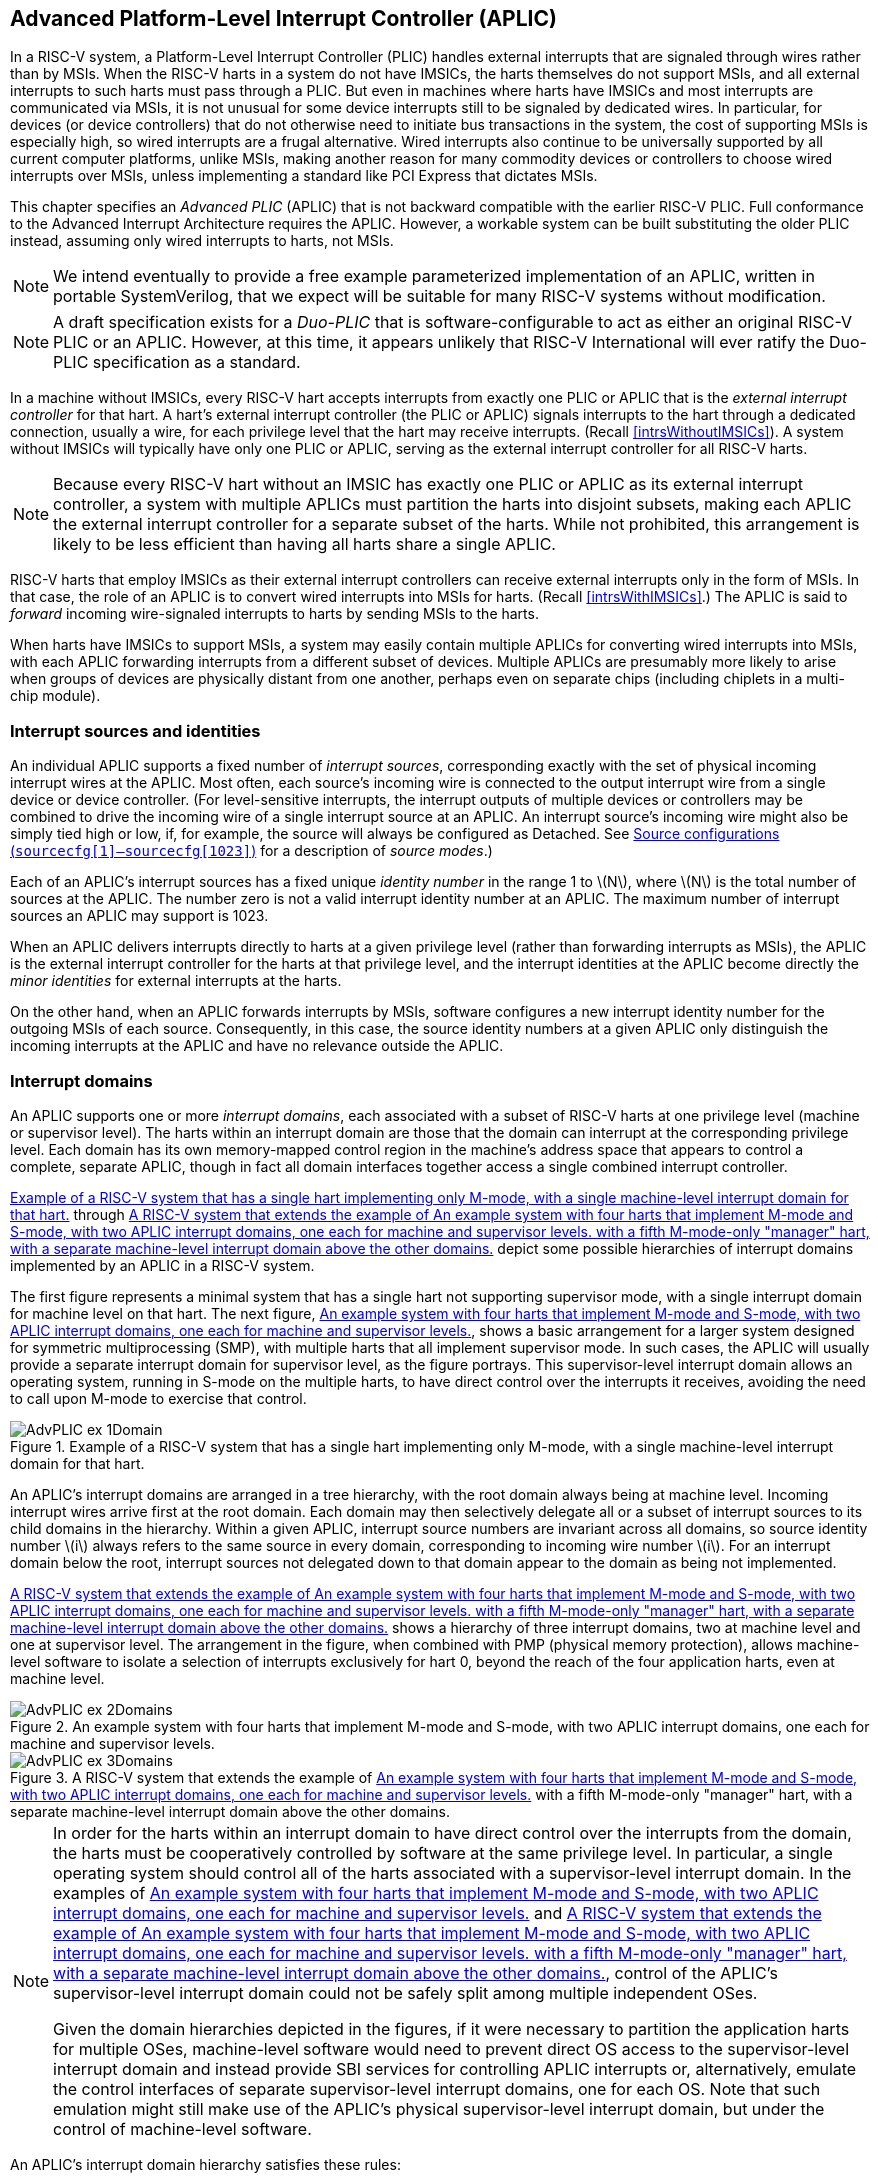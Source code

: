 [[AdvPLIC]]
== Advanced Platform-Level Interrupt Controller (APLIC)

In a RISC-V system, a Platform-Level Interrupt Controller (PLIC) handles
external interrupts that are signaled through wires rather than by MSIs.
When the RISC-V harts in a system do not have IMSICs, the harts themselves do
not support MSIs, and all external interrupts to such harts must pass
through a PLIC. But even in machines where harts have IMSICs and most
interrupts are communicated via MSIs, it is not unusual for some device
interrupts still to be signaled by dedicated wires. In particular, for
devices (or device controllers) that do not otherwise need to initiate
bus transactions in the system, the cost of supporting MSIs is
especially high, so wired interrupts are a frugal alternative. Wired
interrupts also continue to be universally supported by all current
computer platforms, unlike MSIs, making another reason for many
commodity devices or controllers to choose wired interrupts over MSIs,
unless implementing a standard like PCI Express that dictates MSIs.

This chapter specifies an _Advanced PLIC_ (APLIC) that is not backward
compatible with the earlier RISC-V PLIC. Full conformance to the Advanced
Interrupt Architecture requires the APLIC. However, a workable system
can be built substituting the older PLIC instead, assuming only wired
interrupts to harts, not MSIs.

[NOTE]
====
We intend eventually to provide a free example parameterized
implementation of an APLIC, written in portable SystemVerilog, that we
expect will be suitable for many RISC-V systems without modification.
====

[NOTE]
====
A draft specification exists for a _Duo-PLIC_ that is
software-configurable to act as either an original RISC-V PLIC or an APLIC.
However, at this time, it appears unlikely that RISC-V International will ever ratify the Duo-PLIC specification as a standard.
====

In a machine without IMSICs, every RISC-V hart accepts interrupts from exactly one PLIC or APLIC that is the _external interrupt controller_ for that
hart. A hart’s external interrupt controller (the PLIC or APLIC) signals
interrupts to the hart through a dedicated connection, usually a wire,
for each privilege level that the hart may receive interrupts. (Recall
<<intrsWithoutIMSICs>>). A
system without IMSICs will typically have only one PLIC or APLIC,
serving as the external interrupt controller for all RISC-V harts.

[NOTE]
====
Because every RISC-V hart without an IMSIC has exactly one PLIC or APLIC as its
external interrupt controller, a system with multiple APLICs must
partition the harts into disjoint subsets, making each APLIC the
external interrupt controller for a separate subset of the harts. While
not prohibited, this arrangement is likely to be less efficient than
having all harts share a single APLIC.
====

RISC-V harts that employ IMSICs as their external interrupt controllers can
receive external interrupts only in the form of MSIs. In that case, the
role of an APLIC is to convert wired interrupts into MSIs for harts.
(Recall <<intrsWithIMSICs>>.)
The APLIC is said to _forward_ incoming wire-signaled interrupts to
harts by sending MSIs to the harts.

When harts have IMSICs to support MSIs, a system may easily contain
multiple APLICs for converting wired interrupts into MSIs, with each
APLIC forwarding interrupts from a different subset of devices. Multiple
APLICs are presumably more likely to arise when groups of devices are
physically distant from one another, perhaps even on separate chips
(including chiplets in a multi-chip module).

=== Interrupt sources and identities

An individual APLIC supports a fixed number of _interrupt sources_,
corresponding exactly with the set of physical incoming interrupt wires
at the APLIC. Most often, each source’s incoming wire is connected to
the output interrupt wire from a single device or device controller.
(For level-sensitive interrupts, the interrupt outputs of multiple
devices or controllers may be combined to drive the incoming wire of a
single interrupt source at an APLIC. An interrupt source’s incoming wire
might also be simply tied high or low, if, for example, the source will
always be configured as Detached. See
<<AdvPLIC-reg-sourcecfg>> for a description of _source
modes_.)

Each of an APLIC's interrupt sources has a fixed unique _identity
number_ in the range 1 to latexmath:[$N$], where latexmath:[$N$] is the
total number of sources at the APLIC. The number zero is not a valid
interrupt identity number at an APLIC. The maximum number of interrupt
sources an APLIC may support is 1023.

When an APLIC delivers interrupts directly to harts at a given privilege
level (rather than forwarding interrupts as MSIs), the APLIC is the
external interrupt controller for the harts at that privilege level, and
the interrupt identities at the APLIC become directly the _minor
identities_ for external interrupts at the harts.

On the other hand, when an APLIC forwards interrupts by MSIs, software
configures a new interrupt identity number for the outgoing MSIs of each
source. Consequently, in this case, the source identity numbers at a
given APLIC only distinguish the incoming interrupts at the APLIC and
have no relevance outside the APLIC.

=== Interrupt domains

An APLIC supports one or more _interrupt domains_, each associated with
a subset of RISC-V harts at one privilege level (machine or supervisor level).
The harts within an interrupt domain are those that the domain can
interrupt at the corresponding privilege level. Each domain has its own
memory-mapped control region in the machine’s address space that appears
to control a complete, separate APLIC, though in fact all domain
interfaces together access a single combined interrupt controller.

<<AdvPLIC-ex-1Domain>> through
<<AdvPLIC-ex-3Domains>> depict some possible hierarchies of
interrupt domains implemented by an APLIC in a RISC-V system.

The first figure represents a minimal system that has a single hart not
supporting supervisor mode, with a single interrupt domain for machine
level on that hart. The next figure, <<AdvPLIC-ex-2Domains>>,
shows a basic arrangement for a larger system designed for symmetric
multiprocessing (SMP), with multiple harts that all implement supervisor
mode. In such cases, the APLIC will usually provide a separate interrupt
domain for supervisor level, as the figure portrays. This
supervisor-level interrupt domain allows an operating system, running in
S-mode on the multiple harts, to have direct control over the interrupts
it receives, avoiding the need to call upon M-mode to exercise that
control.

[[AdvPLIC-ex-1Domain]]
.Example of a RISC-V system that has a single hart implementing only M-mode, with a single machine-level interrupt domain for that hart. 
image::AdvPLIC-ex-1Domain.png[ ]

An APLIC's interrupt domains are arranged in a tree hierarchy, with the
root domain always being at machine level. Incoming interrupt wires
arrive first at the root domain. Each domain may then selectively
delegate all or a subset of interrupt sources to its child domains in
the hierarchy. Within a given APLIC, interrupt source numbers are
invariant across all domains, so source identity number latexmath:[$i$]
always refers to the same source in every domain, corresponding to
incoming wire number latexmath:[$i$]. For an interrupt domain below the
root, interrupt sources not delegated down to that domain appear to the
domain as being not implemented.

<<AdvPLIC-ex-3Domains>> shows a hierarchy of three
interrupt domains, two at machine level and one at supervisor level. The
arrangement in the figure, when combined with PMP (physical memory
protection), allows machine-level software to isolate a selection of
interrupts exclusively for hart 0, beyond the reach of the four
application harts, even at machine level.

[[AdvPLIC-ex-2Domains]]
.An example system with four harts that implement M-mode and S-mode, with two APLIC interrupt domains, one each for machine and supervisor levels. 
image::AdvPLIC-ex-2Domains.png[]

[[AdvPLIC-ex-3Domains]]
.A RISC-V system that extends the example of <<AdvPLIC-ex-2Domains>> with a fifth M-mode-only "manager" hart, with a separate machine-level interrupt domain above the other domains. 
image::AdvPLIC-ex-3Domains.png[]

[NOTE]
====
In order for the harts within an interrupt domain to have direct control
over the interrupts from the domain, the harts must be cooperatively
controlled by software at the same privilege level. In particular, a
single operating system should control all of the harts associated with
a supervisor-level interrupt domain. In the examples of <<AdvPLIC-ex-2Domains>> and <<AdvPLIC-ex-3Domains>>, control
of the APLIC's supervisor-level interrupt domain could not be safely
split among multiple independent OSes.

Given the domain hierarchies depicted in the figures, if it were
necessary to partition the application harts for multiple OSes,
machine-level software would need to prevent direct OS access to the
supervisor-level interrupt domain and instead provide SBI services for
controlling APLIC interrupts or, alternatively, emulate the control
interfaces of separate supervisor-level interrupt domains, one for each
OS. Note that such emulation might still make use of the APLIC's
physical supervisor-level interrupt domain, but under the control of
machine-level software.
====

An APLIC's interrupt domain hierarchy satisfies these rules:

* The root domain is at machine level.
* The parent of any supervisor-level interrupt domain is a machine-level
domain that includes at least the same harts (but at machine level,
obviously). The parent domain may have a larger set of harts at machine
level.
* For each interrupt domain, interrupts from the domain are signaled to
harts all by the same method, either by wire or by MSIs, not by a
mixture of methods among the harts.

When a RISC-V hart's external interrupt controller is an APLIC, not an IMSIC,
the hart can be within only one interrupt domain of this APLIC at each
privilege level.

On the other hand, a hart that has an IMSIC for its external interrupt
controller may, at each privilege level, be in multiple APLIC interrupt
domains, even those of the same APLIC, and may potentially receive MSIs
from multiple different APLICs in the machine.

A platform might give software a way to choose between multiple
interrupt domain hierarchies for any given APLIC. Any such
configurability is outside the scope of this specification, but should
be available to machine level only.

=== Hart index numbers

Within a given interrupt domain, each of the domain’s harts has a unique
_index number_ in the range 0 to latexmath:[${{2}^{14}-{1}}$]
(= 16,383). The index number a domain associates with a hart may or may
not have any relationship to the unique hart identifier ("hart ID")
that the RISC-V Privileged Architecture assigns to the hart. Two different
interrupt domains may employ entirely different index numbers for the
same set of harts. However, if any of an APLIC's interrupt domains can
forward interrupts by MSI, then all machine-level domains of the APLIC
share a common mapping of index numbers to harts.

[NOTE]
====
For efficiency, implementations should prefer small integers for hart
index numbers.
====

=== Overview of interrupt control for a single domain

Each interrupt domain implemented by an APLIC has its own separate
physical control interface that is memory-mapped in the machine’s
address space, allowing access to each domain to be easily regulated by
both PMP (physical memory protection) and page-based address
translation. The control interfaces of all interrupt domains have a
common structure. In most respects, every domain appears to software as
though it were a root domain, without visibility of the domains above it
in the hierarchy.

An individual interrupt domain has the following components for each
interrupt source at the APLIC:

* Source configuration. This determines whether the specific source is
active in the domain and, if so, how the incoming wire is to be
interpreted, such as level-sensitive or edge-sensitive. For a source
that is inactive in the domain, source configuration controls any
delegation to a child domain.
* Interrupt-pending and interrupt-enable bits. For an inactive source,
these two bits are read-only zeros. Otherwise, the pending bit records
an interrupt that arrived and has not yet been signaled or forwarded,
while the enable bit determines whether interrupts from this source
should currently be delivered, or should remain pending.
* Target selection. For an active source, target selection determines
the hart to receive the interrupt and either the interrupt's priority or
the new interrupt identity when forwarding as an MSI.

For interrupt domains that deliver interrupts directly to harts rather
than forwarding by MSIs, the domain has a final set of components for
controlling interrupt delivery to harts, one instance per hart in the
domain.

[NOTE]
====
Although an APLIC with multiple interrupt domains may appear to
duplicate the per-source state listed above (source configuration,
etc.) by a factor equal to the number of domains, in fact, APLIC
implementations can exploit the fact that each source is ultimately
active in only one domain. In all domains to which a specific interrupt
source has not been delegated, the state associated with the source
appears as read-only zeros, requiring no physical register bits.
====

[[AdvPLIC-domainControlRegion]]
=== Memory-mapped control region for an interrupt domain

For each interrupt domain that an APLIC supports, there is a dedicated
memory-mapped control region for managing interrupts in that domain.
This control region is a multiple of 4 KiB in size and aligned to a
4-KiB address boundary. The smallest valid control region is 16 KiB. An
interrupt domain's control region is populated by a set of 32-bit
registers. The first 16 KiB contains the registers listed in
<<TableAdvPLIC-domainControlRegion>>.

[[TableAdvPLIC-domainControlRegion]]
.The registers of the first 16 KiB of an interrupt domain's memory-mapped control region.
[%autowidth,float="center",align="center",cols="^,<,<,<",grid=none,frame=none]
|===
|offset | size |register name |
|`0x0000` |4 bytes |`domaincfg` |
|`0x0004` |4 bytes |`sourcecfg[1]` |
|`0x0008` |4 bytes |`sourcecfg[2]` |
|… | | … |
|`0x0FFC` |4 bytes |`sourcecfg[1023]` |
|`0x1BC0` |4 bytes |`mmsiaddrcfg` |(machine-level interrupt domains only)
|`0x1BC4` |4 bytes |`mmsiaddrcfgh` |”
|`0x1BC8` |4 bytes |`smsiaddrcfg` |”
|`0x1BCC` |4 bytes |`smsiaddrcfgh` |”
|`0x1C00` |4 bytes |`setip[0]` |
|`0x1C04` |4 bytes |`setip[1]` |
|… | | … |
|`0x1C7C` |4 bytes |`setip[31]` |
|`0x1CDC` |4 bytes |`setipnum` |
|`0x1D00` |4 bytes |`in_clrip[0]` |
|`0x1D04` |4 bytes |`in_clrip[1]` |
|… | | … |
|`0x1D7C` |4 bytes |`in_clrip[31]` |
|`0x1DDC` |4 bytes |`clripnum` |
|`0x1E00` |4 bytes |`setie[0]` |
|`0x1E04` |4 bytes |`setie[1]` |
|… | | … |
|`0x1E7C` |4 bytes |`setie[31]` |
|`0x1EDC` |4 bytes |`setienum` |
|`0x1F00` |4 bytes |`clrie[0]` |
|`0x1F04` |4 bytes |`clrie[1]` |
|… | | … |
|`0x1F7C` |4 bytes |`clrie[31]` |
|`0x1FDC` |4 bytes |`clrienum` |
|`0x2000` |4 bytes |`setipnum_le` |
|`0x2004` |4 bytes |`setipnum_be` |
|`0x3000` |4 bytes |`genmsi` |
|`0x3004` |4 bytes |`target[1]` |
|`0x3008` |4 bytes |`target[2]` |
|… | | … |
|`0x3FFC` |4 bytes |`target[1023]` |
|===

Starting at offset `0x4000`, an interrupt domain's control region may optionally
have an array of _interrupt delivery control_ (IDC) structures, one for
each potential hart index number in the range 0 to some maximum that is
at least as large as the maximum hart index number for the interrupt
domain. IDC structures are used only when the domain is configured to
deliver interrupts directly to harts instead of being forwarded by MSIs.
An interrupt domain that supports only interrupt forwarding by MSIs and
not the direct delivery of interrupts by the APLIC does not need IDC
structures in its control region.

The first IDC structure, if any, is for the hart with index number 0;
the second is for the hart with index number 1; and so forth. Each IDC
structure is 32 bytes and has these defined registers:

[%autowidth,float="center",align="center",cols="^,<,<",grid=none,frame=none]
|===
|offset | size |register name 
|`0x00` |4 bytes |`idelivery` 
|`0x04` |4 bytes |`iforce` 
|`0x08` |4 bytes |`ithreshold` 
|`0x18` |4 bytes |`topi`
|`ox1C` |4 bytes |`claimi`
|===

IDC structures are packed contiguously, 32 bytes per structure, so the
offset from the beginning of an interrupt domain's control region to its
second IDC structure (hart index 1), if it exists, is `0x4020`; the offset to
the third IDC structure (hart index 2), if it exists, is `0x4040`; etc.

The array of IDC structures may include some for _potential_ hart index
numbers that are not _actual_ hart index numbers in the domain. For
example, the first IDC structure is always for hart index 0, but 0 is
not necessarily a valid index number for any hart in the domain. For
each IDC structure in the array that does not correspond to a valid hart
index number in the domain, the IDC structure's registers may (or may
not) be all read-only zeros.

Aside from the registers in
<<TableAdvPLIC-domainControlRegion>>
and those listed above for IDC structures, all other bytes in an
interrupt domain's control region are reserved and are implemented as
read-only zeros.

Only naturally aligned 32-bit simple reads and writes are supported
within an interrupt domain's control region. Writes to read-only bytes
are ignored. For other forms of accesses (other sizes, misaligned
accesses, or AMOs), implementations should preferably report an access
fault or bus error but must otherwise ignore the access.

The registers of the first 16 KiB of an interrupt domain's control
region (all but the IDC structures) are documented individually below.
IDC structures are documented later, in
<<AdvPLIC-directMode>>, "Interrupt delivery directly by
the APLIC."

[[AdvPLIC-reg-domaincfg]]
==== Domain configuration (`domaincfg`)

The `domaincfg` register has this format:

[%autowidth,float="center",align="center",cols="<,<",grid=none,frame=none]
|===
|bits 31:24 |read-only 0x80 
|bit 8|IE 
|bit 7|read-only 0
|bit 2 |DM (*WARL*)
|bit 0 |BE (*WARL*)
|===

All other register bits are reserved and read as zeros.

Bit IE (Interrupt Enable) is a global enable for all active interrupt
sources at this interrupt domain. Only when IE = 1 are
pending-and-enabled interrupts actually signaled or forwarded to harts.

Field DM (Delivery Mode) is *WARL* and determines how this interrupt domain
delivers interrupts to harts. The two possible values for DM are:

[%autowidth,float="center",align="center",cols=">,<",grid=none,frame=none]
|===
|0 = |direct delivery mode 
|1 =|MSI delivery mode
|===

In _direct delivery mode_, interrupts are prioritized and signaled
directly to harts by the APLIC itself. In _MSI delivery mode_,
interrupts are forwarded by the APLIC as MSIs to harts, presumably for
further handling by IMSICs at those harts. A given APLIC implementation
may support either or both of these delivery modes for each interrupt
domain.

If the interrupt domain's harts have IMSICs, then unless the relevant
interrupt files of those IMSICs support value `0x40000000` for register `eidelivery`, setting DM
to zero (direct delivery mode) will have the same effect as setting IE
to zero. See <<IMSIC-reg-eidelivery>>
and <<AdvPLIC-directMode-intrDelivery>>.

BE (Big-Endian) is a *WARL* field that determines the byte order for most
registers in the interrupt domain's memory-mapped control region. If
BE = 0, byte order is little-endian, and if BE = 1, it is big-endian.
For RISC-V systems that support only little-endian, BE may be read-only zero,
and for those that support only big-endian, BE may be read-only one. For
bi-endian systems, BE is writable.

Field BE affects the byte order of accesses to the `domaincfg` register itself, just
as for other registers in the interrupt domain’s control region. To deal
with this fact, the read-only value in `domaincfg’s` most-significant byte, bits
31:24, serves two purposes. First, for any read of `domaincfg`, the register's correct byte order is easily determined from the four-byte value
obtained: When interpreted in the correct byte order, bit 31 is one, and
in the wrong order, bit 31 is zero. Second, if the value of BE is
uncertain (prior to software initializing the interrupt domain,
presumably), an 8-bit value latexmath:[$x$] can be safely written to `domaincfg` by writing (latexmath:[$x$]<<24)|latexmath:[$x$], where <<24 represents
shifting left by 24 bits, and the vertical bar (|) represents bitwise
logical OR. After `domaincfg` is written once, the value of BE should then be known,
so subsequent writes should not need to repeat the same trick.

At system reset, all writable bits in `domaincfg` are initialized to zero,
including IE. If an implementation supports additional forms of reset
for the APLIC, it is implementation-defined (or possibly
platform-defined) how these other resets may affect `domaincfg`.

[[AdvPLIC-reg-sourcecfg]]
====  Source configurations (`sourcecfg[1]–sourcecfg[1023]`) 

For each possible interrupt source latexmath:[$i$], register `sourcecfg[latexmath:[$i$]]` controls
the _source mode_ for source latexmath:[$i$] in this interrupt domain as
well as any delegation of the source to a child domain. When
source latexmath:[$i$] is not implemented, or appears in this domain not
to be implemented, `sourcecfg[latexmath:[$i$]]` is read-only zero. If source latexmath:[$i$] was not
delegated to this domain and is then changed (at the parent domain) to
become delegated to this domain, `sourcecfg[latexmath:[$i$]]` remains zero until successfully written with a nonzero value.

Bit 10 of `sourcecfg[latexmath:[$i$]]` is a 1-bit field called D (Delegate). If D = 1,
source latexmath:[$i$] is delegated to a child domain, and if D = 0, it
is not delegated to a child domain. Interpretation of the rest of `sourcecfg[latexmath:[$i$]]` depends on field D.

When interrupt source latexmath:[$i$] is delegated to a child domain, `sourcecfg[latexmath:[$i$]]` has this format:

[%autowidth,float="center",align="center",cols="<,<",grid=none,frame=none]
|===
|bit 10 |D, =1 
|bits 9:0 |Child Index (*WLRL*)
|===

All other register bits are reserved and read as zeros.

Child Index is a *WLRL* field that specifies the interrupt domain to which this
source is delegated. For an interrupt domain with latexmath:[$C$] child
domains, this field must be able to hold integer values in the range 0
to latexmath:[${C-{1}}$]. Each interrupt domain has a fixed mapping
from these index numbers to child domains.

If an interrupt domain has no children in the domain hierarchy, bit D
cannot be set to one in any `sourcecfg` register for that domain. For such a leaf
domain, attempting to write a `sourcecfg` register with a value that has bit 10 = 1 causes the entire register to be set to zero instead.

When interrupt source latexmath:[$i$] is not delegated to a child
domain, `sourcecfg[latexmath:[$i$]]` has this format:

[%autowidth,float="center",align="center",cols="<,<",grid=none,frame=none]
|===
|bit 10 |D, =0 
|bits 2:0 |SM (*WARL*)
|===

All other register bits are reserved and read as zeros.

The SM (Source Mode) field is *WARL* and controls whether the interrupt source
is active in this domain, and if so, what values or transitions on the
incoming wire are interpreted as interrupts. The values allowed for SM
and their meanings are listed in
<<TableAdvPLIC-sourcecfg-SM>>. Inactive
(zero) is always supported for field SM. Implementations are free to
choose, independently for each interrupt source, what other values are
supported for SM.

[[TableAdvPLIC-sourcecfg-SM]]
.Encoding of the SM (Source Mode) field of a sourcecfg register when bit D = 0
[%autowidth,float="center",align="center",cols="^,^,<",options="header",grid=none]
|===
|Value |Name |Description
|0 |Inactive |Inactive in this domain (and not delegated)
|1 |Detached |Active, detached from the source wire
|2–3 |— |_Reserved_
|4 |Edge1 |Active, edge-sensitive; interrupt asserted on rising edge
|5 |Edge0 |Active, edge-sensitive; interrupt asserted on falling edge
|6 |Level1 |Active, level-sensitive; interrupt asserted when high
|7 |Level0 |Active, level-sensitive; interrupt asserted when low
|===

An interrupt source is inactive in the interrupt domain if either the
source is delegated to a child domain (D = 1) or it is not delegated
(D = 0) and SM is Inactive. Whenever interrupt source latexmath:[$i$] is
inactive in an interrupt domain, the corresponding interrupt-pending and
interrupt-enable bits within the domain are read-only zeros, and
register `target[latexmath:[$i$]]` is also read-only zero. If source latexmath:[$i$] is changed
from inactive to an active mode, the interrupt source's pending and
enable bits remain zeros, unless set automatically for a reason
specified later in this section or in
<<AdvPLIC-pendingBits>>, and the defined subfields of `target[latexmath:[$i$]]` obtain UNSPECIFIED values.

When a source is configured as Detached, its wire input is ignored;
however, the interrupt-pending bit may still be set by a write to a `setip` or `setipnum` register. (This mode can be useful for receiving MSIs, for example.)

An edge-sensitive source can be configured to recognize an incoming
interrupt on either a rising edge (low-to-high transition) or a falling
edge (high-to-low transition). When configured for a falling edge (mode
Edge0), the source is said to be _inverted_.

A level-sensitive source can be configured to interpret either a high
level (1) or a low level (0) on the wire as the assertion of an
interrupt. When configured for a low level (mode Level0), the source is
said to be _inverted_.

For an interrupt source that is configured as edge-sensitive or
level-sensitive, define

[%autowidth,float="center",align="center",cols="^",grid=none,frame=none]
|===
|_rectified input value_ = (incoming wire value) XOR (source is
inverted).
|===

For a source that is inactive or Detached, the _rectified input value_
is zero.

Any write to a `sourcecfg` register might (or might not) cause the corresponding interrupt-pending bit to be set to one if the rectified input value is high (= 1) under the new source mode. A write to a `sourcecfg` register will not by itself cause a pending bit to be cleared except when the source is made inactive. (But see <<AdvPLIC-pendingBits>>.)

[[AdvPLIC-reg-mmsiaddrcfg]]
====  Machine MSI address configuration (`mmsiaddrcfg` and `mmsiaddrcfgh`) 

For machine-level interrupt domains, registers `mmsiaddrcfg` and `mmsiaddrcfgh` may optionally provide parameters used to determine the addresses to write outgoing MSIs.

If no interrupt domain of the APLIC supports MSI delivery mode (`domaincfg`.DM is read-only zero for all domains), these two registers are not implemented for any domain. Otherwise, they are implemented for the root domain, and
may or may not be implemented for other machine-level domains. For
domains not at machine level, they are never implemented. When a domain
does not implement `mmsiaddrcfg` and `mmsiaddrcfgh`, the eight bytes at their locations are simply read-only zeros like other reserved bytes.

Registers `mmsiaddrcfg` and `mmsiaddrcfgh` are potentially writable only for the root domain. For all
other machine-level domains that implement them, they are read-only.

When implemented, `mmsiaddrcfg` has this format:
[%autowidth,float="center",align="center",cols="<,<",grid=none,frame=none]
|===
|bits 31:0 |Low Base PPN (*WARL*)
|===

and `mmsiaddrcfgh` has this format:
[%autowidth,float="center",align="center",cols="<,<",grid=none,frame=none]
|===
|bit 31 |L
|bits 28:24 |HHXS (*WARL*)
|bits 22:20 |LHXS (*WARL*)
|bits 18:16 |HHXW (*WARL*)
|bits 15:12 |LHXW (*WARL*)
|bits 11:0 |High Base PPN (*WARL*)
|===

All other bits of `mmsiaddrcfgh` are reserved and read as zeros.

Fields High Base PPN from `mmsiaddrcfgh` and Low Base PPN from `mmsiaddrcfg` concatenate to form a
44-bit Base PPN (Physical Page Number). The use of this value and fields
HHXS (High Hart Index Shift), LHXS (Low Hart Index Shift), HHXW (High
Hart Index Width), and LHXW (Low Hart Index Width) for determining
target addresses for MSIs is described later, in
<<AdvPLIC-MSIAddrs>>.

When `mmsiaddrcfg` and `mmsiaddrcfgh` are writable (root domain only), all fields other than L are *WARL*.
An implementation is free to choose what values are supported.
Typically, some bits are writable while others are read-only constants.
In the extreme, the values of all fields may be entirely constant, fixed
by the implementation.

If bit L in `mmsiaddrcfgh` is set to one, `mmsiaddrcfg` and `mmsiaddrcfgh` are _locked_, and writes to the registers
are ignored, making the registers effectively read-only. When L = 1, the
other fields in `mmsiaddrcfg` and `mmsiaddrcfgh` may optionally all read as zeros. In that case, if
these other fields were given nonzero values when L was first set in the
root domain, their values are retained internally by the APLIC but
become no longer visible by reading `mmsiaddrcfg` and `mmsiaddrcfgh`.

Setting `mmsiaddrcfgh`.L to one also locks registers `smsiaddrcfg` and `smsiaddrcfgh` described in the next
subsection, if those registers are implemented as well.

For the root domain, L is initialized at system reset to either zero or
one, whichever is deemed appropriate for the specific APLIC
implementation. If reset initializes L to one, either the other fields
are hardwired by the APLIC to constants, or the APLIC has a different
means, outside of this standard, for determining the addresses of
outgoing MSI writes. In the latter case, the other fields in `mmsiaddrcfg` and `mmsiaddrcfgh` may all
read as zeros, so registers `mmsiaddrcfg` and `mmsiaddrcfgh` have only read-only values zero and `0x80000000`
respectively. Any time `mmsiaddrcfg` or `mmsiaddrcfgh` has a different value (not zero or `0x80000000`
respectively), the addresses for outgoing MSI writes directed to machine
level must be derivable from the visible values of these registers, as
specified in <<AdvPLIC-MSIAddrs>>.

For machine-level domains that are not the root domain, if these
registers are implemented, bit L is always one, and the other fields
either are read-only copies of `mmsiaddrcfg` and `mmsiaddrcfgh` from the root domain, or are all zeros.

[NOTE]
====
Giving software the ability to arbitrarily determine the addresses to
which MSIs are sent, even if allowed only for machine level, permits
bypassing physical memory protection (PMP). For APLICs that support MSI
delivery mode, it is recommended, if feasible, that the APLIC internally
hardwire the physical addresses for all target IMSICs, putting those
addresses beyond the reach of software to change. However, not all APLIC
implementations will be able to follow that recommendation.

It is expected that most systems will arrange the physical addresses of
target IMSICs in a simple linear correspondence with hart index numbers.
(See <<IMSIC-systemMemRegions>>.)
Registers `mmsiaddrcfg` and `mmsiaddrcfgh` (along with `smsiaddrcfg` and `smsiaddrcfgh` from the next subsection) allow
sufficiently trusted machine-level software, early after system reset,
to configure the pattern of physical addresses for target IMSICs and
then lock this configuration against subsequent tampering.

APLICs that actually hardwire the IMSIC addresses internally can
implement these registers simply as read-only with values zero and `0x80000000`. Or,
if the IMSIC addresses must be configured by software but the formula is
too complex for registers `mmsiaddrcfg` and `mmsiaddrcfgh` to handle, again the registers can be
implemented simply as read-only with values zero and `0x80000000`, and a separate, custom mechanism supplied for configuring the IMSIC addresses.
====

If an APLIC supports additional forms of reset besides system reset, it
is implementation-defined (or possibly platform-defined) how these other
resets may affect `mmsiaddrcfg` and `mmsiaddrcfgh` (as well as `smsiaddrcfg` and `smsiaddrcfgh`) in the root domain. However, it
must not be possible for insufficiently privileged software to use a
localized reset to unlock these registers by changing bit L back to
zero. For this reason, it is likely that only a complete system reset
affects these registers, and any other resets do not.

[[AdvPLIC-reg-smsiaddrcfg]]
====  Supervisor MSI address configuration (`smsiaddrcfg` and `smsiaddrcfgh`) 

For machine-level interrupt domains, registers `smsiaddrcfg` and `smsiaddrcfgh` may optionally
provide parameters used by supervisor-level domains to determine the
addresses to write outgoing MSIs.

Registers `smsiaddrcfg` and `smsiaddrcfgh` are implemented by a domain if the domain implements `mmsiaddrcfg` and `mmsiaddrcfgh`
and the APLIC has at least one supervisor-level interrupt domain. If the
registers are not implemented, the eight bytes at their locations are
simply read-only zeros like other reserved bytes.

Like `mmsiaddrcfg` and `mmsiaddrcfgh`, registers `smsiaddrcfg` and `smsiaddrcfgh` are potentially writable only for the root
domain. For all other machine-level domains that implement them, they
are read-only.

When implemented, `smsiaddrcfg` has this format:
[%autowidth,float="center",align="center",cols="<,<",grid=none,frame=none]
|===
|bits 31:0 |Low Base PPN (*WARL*)
|===

and `smsiaddrcfgh` has this format:
[%autowidth,float="center",align="center",cols="<,<",grid=none,frame=none]
|===
|bits 22:20 |LHXS (*WARL*)
|bits 11:0 |High Base PPN (*WARL*)
|===

All other bits of `smsiaddrcfgh` are reserved and read as zeros.

Fields High Base PPN from `smsiaddrcfgh` and Low Base PPN from `smsiaddrcfg` concatenate to form a
44-bit Base PPN (Physical Page Number). The use of this value and field
LHXS (Low Hart Index Shift) for determining target addresses for MSIs is
described later, in <<AdvPLIC-MSIAddrs>>.

When `smsiaddrcfg` and `smsiaddrcfgh` are writable (root domain only), all fields are *WARL*. An
implementation is free to choose what values are supported, just as for `mmsiaddrcfg` and `mmsiaddrcfgh`.

If register `mmsiaddrcfgh` of the domain has bit L set to one, then `smsiaddrcfg` and `smsiaddrcfgh` are _locked_ as
read-only alongside `mmsiaddrcfg` and `mmsiaddrcfgh`. When `mmsiaddrcfgh.L` = 1, if the readable values of `mmsiaddrcfg` and `mmsiaddrcfgh` are
zero and `0x80000000` respectively—because their other fields are hidden—then `smsiaddrcfg` and `smsiaddrcfgh` are hidden also and read as zeros.

For the root domain only, if `mmsiaddrcfgh.L` = 1 and the MSI-address-configuration
fields are hidden (so `mmsiaddrcfgh` reads as `0x80000000` and registers `mmsiaddrcfg`, `smsiaddrcfg`, and `smsiaddrcfgh` all read as zeros),
then whatever values `smsiaddrcfg` and `smsiaddrcfgh` had when `mmsiaddrcfgh`.L was first set are retained
internally by the APLIC, though those values are no longer visible by
reading the registers. Alternatively, if system reset initializes `mmsiaddrcfgh.L` = 1
in the root domain, and if all MSI-address-configuration fields never
appear as anything other than zeros, then the APLIC implementation has
some other, possibly nonstandard, means for determining the addresses of
outgoing MSIs, as discussed in the previous subsection,
<<AdvPLIC-reg-mmsiaddrcfg>>.

Any time `mmsiaddrcfg` and `mmsiaddrcfgh` are not read-only zero and `0x80000000` respectively, the addresses for
outgoing MSI writes directed to supervisor level must be derivable from
the visible values of registers `mmsiaddrcfgh`, `smsiaddrcfg`, and `smsiaddrcfgh`, as specified in
<<AdvPLIC-MSIAddrs>>.

For machine-level domains that are not the root domain, if `smsiaddrcfg` and `smsiaddrcfgh` are
implemented and are not read-only zeros, then they are read-only copies
of the same registers from the root domain.

====  Set interrupt-pending bits (`setip[0]`-`setip[31]`) 

Reading or writing `setip[latexmath:[$k$]]` register reads or potentially modifies the pending
bits for interrupt sources latexmath:[$k\times{32}$] through
latexmath:[$k\times{32}+{31}$]. For an implemented interrupt
source latexmath:[$i$] within that range, the pending bit for
source latexmath:[$i$] corresponds with register bit
(latexmath:[$i\bmod{32}$]).

A read of a `setip` register returns the pending bits of the corresponding
interrupt sources. Bit positions in the result value that do not
correspond to an implemented interrupt source (such as bit 0 of `setip[0]`) are zeros.

On a write to a `setip` register, for each bit that is one in the 32-bit value
written, if that bit position corresponds to an active interrupt source,
the interrupt-pending bit for that source is set to one if possible. See
<<AdvPLIC-pendingBits>> for exactly when a pending bit may
be set by writing to a `setip` register.

==== Set interrupt-pending bit by number (`setipnum`)

If latexmath:[$i$] is an active interrupt source number in the domain,
writing 32-bit value latexmath:[$i$] to register `setipnum` causes the pending bit
for source latexmath:[$i$] to be set to one if possible. See
<<AdvPLIC-pendingBits>> for exactly when a pending bit may
be set by writing to `setipnum`.

A write to `setipnum` is ignored if the value written is not an active interrupt
source number in the domain. A read of `setipnum` always returns zero.

====  Rectified inputs, clear interrupt-pending bits (`in_clrip[0]`-`in_clrip[31]`) 

Reading register `in_clrip[latexmath:[$k$]]` returns the rectified input (<<AdvPLIC-reg-sourcecfg>>) for interrupt sources
latexmath:[$k\times{32}$] through
latexmath:[${k\times{32}+{31}}$], while writing `in_clrip[latexmath:[$k$]]` potentially
modifies the pending bits for the same sources. For an implemented
interrupt source latexmath:[$i$] within the specified range,
source latexmath:[$i$] corresponds with register bit
(latexmath:[$i\bmod{32}$]).

A read of an `in_clrip` register returns the rectified input values of the
corresponding interrupt sources. Bit positions in the result value that
do not correspond to an implemented interrupt source (such as bit 0 of `in_clrip[0]`) are zeros.

On a write to an `in_clrip` register, for each bit that is one in the 32-bit value written, if that bit position corresponds to an active interrupt source, the interrupt-pending bit for that source is cleared if possible. See
<<AdvPLIC-pendingBits>> for exactly when a pending bit may
be cleared by writing to an `in_clrip` register.

==== Clear interrupt-pending bit by number (`clripnum`)

If latexmath:[$i$] is an active interrupt source number in the domain,
writing 32-bit value latexmath:[$i$] to register `clripnum` causes the pending bit
for source latexmath:[$i$] to be cleared if possible. See
<<AdvPLIC-pendingBits>> for exactly when a pending bit may
be cleared by writing to `clripnum`.

A write to `clripnum` is ignored if the value written is not an active interrupt
source number in the domain. A read of `clripnum` always returns zero.

====  Set interrupt-enable bits (`setie[0]`-`setie[31]`) 

Reading or writing register `setie[latexmath:[$k$]]` reads or potentially modifies the enable
bits for interrupt sources latexmath:[$k\times{32}$] through
latexmath:[${k\times{32}+{31}}$]. For an implemented interrupt
source latexmath:[$i$] within that range, the enable bit for
source latexmath:[$i$] corresponds with register bit
latexmath:[$i\bmod{32}$].

A read of a `setie` register returns the enable bits of the corresponding
interrupt sources. Bit positions in the result value that do not
correspond to an implemented interrupt source (such as bit 0 of `setie[0]`) are zeros.

On a write to a `setie` register, for each bit that is one in the 32-bit value
written, if that bit position corresponds to an active interrupt source,
the interrupt-enable bit for that source is set to one.

==== Set interrupt-enable bit by number (`setienum`)

If latexmath:[$i$] is an active interrupt source number in the domain,
writing 32-bit value latexmath:[$i$] to register `setienum` causes the enable bit for source latexmath:[$i$] to be set to one.

A write to `setienum` is ignored if the value written is not an active interrupt source number in the domain. A read of `setienum` always returns zero.

====  Clear interrupt-enable bits (`clrie[0]`-`clrie[31]`) 

Writing register `clrie[latexmath:[$k$]]` potentially modifies the enable bits for interrupt sources latexmath:[$k\times{32}$] through
latexmath:[${k\times{32}+{31}}$]. For an implemented interrupt
source latexmath:[$i$] within that range, the enable bit for
source latexmath:[$i$] corresponds with register bit
latexmath:[$i\bmod{32}$].

On a write to a `clrie` register, for each bit that is one in the 32-bit value written, the interrupt-enable bit for that source is cleared.

A read of a `clrie` register always returns zero.

==== Clear interrupt-enable bit by number (`clrienum`)

If latexmath:[$i$] is an active interrupt source number in the domain,
writing 32-bit value latexmath:[$i$] to register `clrienum` causes the enable bit for source latexmath:[$i$] to be cleared.

A write to `clrienum` is ignored if the value written is not an active interrupt source number in the domain. A read of `clrienum` always returns zero.

====  Set interrupt-pending bit by number, little-endian (`setipnum_le`) 

Register `setipnum_le` acts identically to `setipnum` except that byte order is always little-endian, as though field BE (Big-Endian) of register `domaincfg` is zero.

For systems that are big-endian-only, with `domaincfg`.BE hardwired to one, `setipnum_le` need not be implemented, in which case the four bytes at this offset are simply read-only zeros like other reserved bytes.

`setipnum_le` may be used as a write port for MSIs.

====  Set interrupt-pending bit by number, big-endian (`setipnum_be`) 

Register `setipnum_be` acts identically to `setipnum` except that byte order is always big-endian, as though field BE (Big-Endian) of register `domaincfg` is one.

For systems that are little-endian-only, with `domaincfg`.BE hardwired to zero, `setipnum_be` need not be implemented, in which case the four bytes at this offset are simply read-only zeros like other reserved bytes.

For systems built mainly for big-endian byte order, `setipnum_be` may be useful as a write port for MSIs from some devices.

[[AdvPLIC-reg-genmsi]]
==== Generate MSI (`genmsi`)

When the interrupt domain is configured in MSI delivery mode (`domaincfg`.DM = 1), register `genmsi` can be used to cause an _extempore_ MSI to be sent from the
APLIC to a hart. The main purpose for this function is to assist in
establishing a temporary known ordering between a hart's writes to the
APLIC's registers and the transmission of MSIs from the APLIC to the
hart, as explained later in <<AdvPLIC-MSISync>>.

[NOTE]
====
For other purposes, sending an MSI to a hart is usually better done by
writing directly to the hart's IMSIC, rather than employing an APLIC as
an intermediary. Use of the `genmsi` register should be minimized to avoid it
becoming a bottleneck.
====

Register `genmsi` has this format:
[%autowidth,float="center",align="center",cols="<,<",grid=none,frame=none]
|===
|bits 31:18 |Hart Index (*WLRL*)
|bits 12 |Busy (read-only)
|bits 10:0 |EIID (*WARL*)
|===

All other register bits are reserved and read as zeros.

The Busy bit is ordinarily zero (false), but a write to `genmsi` causes Busy to become one (true), indicating an extempore MSI is pending. The Hart
Index field specifies the destination hart, and EIID (External Interrupt
Identity) specifies the data value for the MSI. Fields Hart Index and
EIID have the same formats and behavior as in a `target` register, documented in the next subsection, <<AdvPLIC-reg-target>>. For a
machine-level interrupt domain, an extempore MSI is sent to the
destination hart at machine level, and for a supervisor-level interrupt
domain, an extempore MSI is sent to the destination hart at supervisor
level.

A pending extempore MSI should be sent by the APLIC with minimal delay.
Once it has left the APLIC and the APLIC is able to accept a new write
to `genmsi` for another extempore MSI, Busy reverts to false. All MSIs previously sent from this APLIC to the same hart must be visible at the hart's IMSIC before the extempore MSI becomes visible at the hart's IMSIC.

While Busy is true, writes to `genmsi` are ignored.

Extempore MSIs are not affected by the IE bit of the domain's `domaincfg` register. An extempore MSI is sent even if `domaincfg`.IE = 0.

When the interrupt domain is configured in direct delivery mode (`domaincfg`.DM = 0), register `genmsi` is read-only zero.

[[AdvPLIC-reg-target]]
====  Interrupt targets (`target[1]-target[1023]`) 

If interrupt source latexmath:[$i$] is inactive in this domain, register `target[latexmath:[$i$]]` is read-only zero. If source latexmath:[$i$] is active, `target[latexmath:[$i$]]` determines the
hart to which interrupts from the source are signaled or forwarded. The
exact interpretation of `target[latexmath:[$i$]]` depends on the delivery mode configured by field DM of register `domaincfg`.

If `domaincfg`.DM is changed, the `target` registers for all active interrupt sources within the domain obtain UNSPECIFIED values in all fields defined for the new delivery mode.

===== Active source, direct delivery mode

For an active interrupt source latexmath:[$i$], if the domain is
configured in direct delivery mode (`domaincfg`.DM = 0), then register `target[latexmath:[$i$]]` has this format:

[%autowidth,float="center",align="center",cols="<,<",grid=none,frame=none]
|===
|bits 31:18 |Hart Index (*WLRL*)
|bits 7:0 |IPRIO (*WARL*)
|===

All other register bits are reserved and read as zeros.

Hart Index is a *WLRL* field that specifies the hart to which interrupts from
this source will be delivered.

Field IPRIO (Interrupt Priority) specifies the _priority number_ for the
interrupt source. This field is a *WARL* unsigned integer of _IPRIOLEN_ bits,
where IPRIOLEN is a constant parameter for the given APLIC, in the range
of 1 to 8. Only values 1 through
latexmath:[${2}^{\textrm{IPRIOLEN}} - {1}$] are allowed for
IPRIO, not zero. A write to a `target` register sets IPRIO equal to bits
latexmath:[$({{IPRIOLEN} - {1}})$]:0 of the 32-bit value
written, unless those bits are all zeros, in which case the priority
number is set to 1 instead. (If IPRIOLEN = 1, these rules cause IPRIO to
be effectively read-only with value 1.)

Smaller priority numbers convey higher priority. When interrupt sources
have equal priority number, the source with the lowest identity number
has the highest priority.

[NOTE]
====
Interrupt priorities are encoded as integers, with smaller numbers
denoting higher priority, to match the encoding of priorities by IMSICs.
====

===== Active source, MSI delivery mode

For an active interrupt source latexmath:[$i$], if the domain is
configured in MSI delivery mode (`domaincfg`.DM = 1), then register `target[latexmath:[$i$]]` has this format:

[%autowidth,float="center",align="center",cols="<,<",grid=none,frame=none]
|===
|bits 31:18 |Hart Index (*WLRL*)
|bits 17:12 |Guest Index (*WLRL*)
|bits 10:0 |EIID (*WARL*)
|===

Bit 11 is reserved and reads as zero.

The Hart Index field specifies the hart to which interrupts from this
source will be forwarded.

If the interrupt domain is at supervisor level and the domain's harts
implement the RISC-V Privileged Architecture's hypervisor extension, then Guest Index is a *WLRL* field that must be able to hold all integer values in the range 0 through GEILEN. (Parameter _GEILEN_ is defined by the Privileged Architecture's hypervisor extension.) Otherwise, field Guest Index is read-only zero. For a supervisor-level interrupt domain, a nonzero Guest
Index is the number of the target hart's guest interrupt file to which
MSIs will be sent. When Guest Index is zero, MSIs from a
supervisor-level domain are forwarded to the target hart at supervisor
level. For a machine-level domain, Guest Index is read-only zero, and
MSIs are forwarded to a target hart always at machine level.

Together, fields Hart Index and Guest Index of register `target[latexmath:[$i$]]` determine the
address for MSIs forwarded for interrupt source latexmath:[$i$]. The
remaining field EIID (External Interrupt Identity) specifies the data
value for those MSIs, eventually becoming the minor identity for an
external interrupt at the target hart.

If the interrupt domain's harts have IMSIC interrupt files that
implement latexmath:[$N$] distinct interrupt identities
(<<IMSIC-intrFilesAndIdents>>),
then EIID is a latexmath:[$k$]-bit unsigned integer field, where
latexmath:[$\lceil\log_{2}N\rceil \leq k \leq {11}$]. EIID is thus
able to hold at least values 0 through latexmath:[$N$]. A write to a `target`
register sets the latexmath:[$k$] implemented bits of EIID equal to the
least-significant latexmath:[$k$] bits of the 32-bit value written.

=== Reset

Upon reset of an APLIC, all its state becomes valid and consistent but
otherwise , except for:

* the register of each interrupt domain (<<AdvPLIC-reg-domaincfg>>);
* possibly the MSI address configuration registers of machine-level interrupt domains (<<AdvPLIC-reg-mmsiaddrcfg>> and <<AdvPLIC-reg-smsiaddrcfg>>); and
* the Busy bit of each interrupt domain's `genmsi` register, if it exists <<AdvPLIC-reg-genmsi>>).

[[AdvPLIC-pendingBits]]
=== Precise effects on interrupt-pending bits

An attempt to set or clear an interrupt source's pending bit by writing
to a register in the interrupt domain's control region may or may not be
successful, depending on the corresponding source mode, the interrupt
domain's delivery mode, and the state of the source's rectified input
value (defined in <<AdvPLIC-reg-sourcecfg>>). The
following enumerates all the circumstances when a pending bit is set or
cleared for a given source mode.

If the source mode is Detached:

* The pending bit is set to one only by a relevant write to a `setip` or `setipnum` register.
* The pending bit is cleared when the interrupt is claimed at the APLIC
or forwarded by MSI, or by a relevant write to an `in_clrip` register or to `clripnum`.

If the source mode is Edge1 or Edge0:

* The pending bit is set to one by a low-to-high transition in the
rectified input value, or by a relevant write to a `setip` or `setipnum` register.
* The pending bit is cleared when the interrupt is claimed at the APLIC
or forwarded by MSI, or by a relevant write to an `in_clrip` register or to `clripnum`.

If the source mode is Level1 or Level0 and the interrupt domain is
configured in direct delivery mode (`domaincfg`.DM = 0):

* The pending bit is set to one whenever the rectified input value is
high. The pending bit cannot be set by a write to a `setip` or `setipnum` register.
* The pending bit is cleared whenever the rectified input value is low.
The pending bit is not cleared by a claim of the interrupt at the APLIC,
nor can it be cleared by a write to an `in_clrip` register or to `clripnum`.

If the source mode is Level1 or Level0 and the interrupt domain is
configured in MSI delivery mode (`domaincfg`.DM = 1):

* The pending bit is set to one by a low-to-high transition in the
rectified input value. The pending bit may also be set by a relevant
write to a `setip` or `setipnum` register when the rectified input value is high, but not when the rectified input value is low.
* The pending bit is cleared whenever the rectified input value is low,
when the interrupt is forwarded by MSI, or by a relevant write to an `in_clrip` register or to `clripnum`.

[NOTE]
====
When an interrupt domain is in direct delivery mode, the pending bit for
a level-sensitive source is always just a copy of the rectified input
value. Even in MSI delivery mode, the pending bit for a level-sensitive
source is never set (= 1) when the rectified input value is low.
====

In addition to the rules above, a write to a `sourcecfg` register can cause the
source’s interrupt-pending bit to be set to one, as specified in
<<AdvPLIC-reg-sourcecfg>>.

[[AdvPLIC-directMode]]
=== Interrupt delivery directly by the APLIC

When an interrupt domain is in direct delivery mode (`domaincfg`.DM = 0),
interrupts are delivered from the APLIC to harts by a unique signal to
each hart, usually a dedicated wire. In this case, the domain's
memory-mapped control region contains at the end an array of interrupt
delivery control (IDC) structures, one IDC structure per potential hart
index. The first IDC structure is for the domain's hart with index 0;
the second is for the hart with index 1; etc.

[[AdvPLIC-IDC]]
==== Interrupt delivery control (IDC) structure

Each IDC structure is 32 bytes (naturally aligned to a 32-byte address
boundary) and has these defined registers:

[%autowidth,float="center",align="center",cols="<,<,<",grid=none,frame=none]
|===
|offset |size |register name
|`0x00` |4 bytes |`idelivery`
|`ox04` |4 bytes |`iforce`
|`0x08` |4 bytes |`ithreshold`
|`0x18` |4 bytes |`topi`
|`0x1C` |4 bytes |`claimi`
|===

If the IDC structure is for a hart index number that is not valid for
any actual hart in the interrupt domain, then these registers may
optionally be all read-only zeros. Otherwise, the registers are
documented individually below.

[NOTE]
====
A particular APLIC might be built to support up to some maximum number
of harts without complete knowledge of the set of hart index numbers the
system will employ in each interrupt domain. In that case, for the hart
index numbers that are unused, the APLIC may have IDC structures that
are functional within the APLIC (not read-only zeros) but simply left
unconnected to any physical harts.
====

===== Interrupt delivery enable (`idelivery`)

`idelivery` is a *WARL* register that controls whether interrupts that are targeted to the corresponding hart are delivered to the hart so they appear as a pending interrupt in the hart's `mip` CSR. Only two values are currently defined for `idelivery`:

[%autowidth,float="center",align="center",cols=">,<",grid=none,frame=none]
|===
|0 = | interrupt delivery is disabled
|1 = | interrupt delivery is enabled
|===

If an IDC structure is for a nonexistent hart (i.e., corresponding to a
hart index number that is not valid for any actual hart in the interrupt
domain), setting `idelivery` to 1 does not deliver interrupts to any hart.

===== Interrupt force (`iforce`)

`iforce` is a *WARL* register useful for testing. Only values 0 and 1 are allowed. Setting `iforce` = 1 forces an interrupt to be asserted to the corresponding hart whenever both the IE field of `domaincfg` is one and interrupt delivery is enabled to the hart by the `idelivery` register. When `topi` is zero, this creates a _spurious external interrupt_ for the hart.

When a read of register `claimi` returns an interrupt identity of zero
(indicating a spurious interrupt), `iforce` is automatically cleared to zero.

===== Interrupt enable threshold (`ithreshold`)

`ithreshold` is a *WLRL* register that determines the minimum interrupt priority (maximum priority number) for an interrupt to be signaled to the corresponding hart. Register `ithreshold` implements exactly IPRIOLEN bits, and thus is capable of
holding all priority numbers from 0 to
latexmath:[${{2}^{\textrm{IPRIOLEN}} - {1}}$].

When `ithreshold` is a nonzero value latexmath:[$P$], interrupt sources with priority
numbers latexmath:[$P$] and higher do not contribute to signaling
interrupts to the hart, as though those sources were not enabled,
regardless of the settings of their interrupt-enable bits. When `ithreshold` is zero, all enabled interrupt sources can contribute to signaling interrupts to the hart.

===== Top interrupt (`topi`)

`topi` is a read-only register whose value indicates the current
highest-priority pending-and-enabled interrupt targeted to this hart
that also exceeds the priority threshold specified by `ithreshold`, if not zero.

A read of `topi` returns zero either if no interrupt that is targeted to this
hart is both pending and enabled, or if is not zero and no
pending-and-enabled interrupt targeted to this hart has a priority
number less than the value of `ithreshold`. Otherwise, the value returned from a read of `topi` has this format:

[%autowidth,float="center",align="center",cols=">,<",grid=none,frame=none]
|===
|bits 25:16 | Interrupt identity (source number)
|bits 7:0 | Interrupt priority
|===

All other bit positions are zeros.

The interrupt identity reported in `topi` is the minor identity for an external interrupt at the target hart.

Writes to `topi` are ignored.

===== Claim top interrupt (`claimi`)

Register `claimi` has the same value as `topi`. When this value is not zero, reading `claimi` has the simultaneous side effect of clearing the pending bit for the reported interrupt identity, if possible. See
<<AdvPLIC-pendingBits>> for exactly when the pending bit
is cleared by a read of `claimi`.

A read from `claimi` that returns a value of zero has the simultaneous side
effect of setting the `iforce` register to zero.

Writes to `claimi` are ignored.

[[AdvPLIC-directMode-intrDelivery]]
==== Interrupt delivery and handling

When an interrupt domain is configured so the APLIC delivers interrupts
directly to harts (field DM of `domaincfg` is zero), the APLIC supplies the
_external interrupt_ signals, at the domain’s privilege level, for all
harts of the domain, so long as one of the following is true: (a) the
harts do not have IMSICs, or (b) the `eidelivery` registers of the relevant IMSIC
interrupt files are set to `0x40000000` (<<IMSIC-reg-eidelivery>>). For a
machine-level domain, the interrupt signals from the APLIC appear as bit
MEIP (Machine External Interrupt-Pending) in each hart's `mip` CSR. For a
supervisor-level domain, the interrupt signals appear as bit SEIP
(Supervisor External Interrupt-Pending) in each hart's `mip` and `sip` CSRs. Each
interrupt signal may be arbitrarily delayed traveling from the APLIC to
the proper hart.

At the APLIC, each interrupt signal to a hart is derived from the IE
field of register `domaincfg` and the current state of the hart's IDC structure in
the memory-mapped control region for the domain. If either `domaincfg`.IE = 0 or
interrupt delivery to the hart is disabled by the `idelivery` register (`idelivery` = 0), the
interrupt signal is held de-asserted. When `domaincfg`.IE = 1 and interrupt
delivery is enabled (`idelivery` = 1), the interrupt signal is asserted whenever either register `iforce` or `topi` is not zero.

Due to likely delay in the communication between an APLIC and a hart, it
may happen that an external interrupt trap is taken, yet no interrupt is
pending and enabled for the hart when a read of the hart's `claimi` register
actually occurs. In such a circumstance, the interrupt identity reported
by the claim will be zero, resulting in an apparent _spurious interrupt_
from the APLIC. Portable software must be prepared for the possibility
of spurious interrupts at the APLIC, which can safely be ignored and
should be rare. For testing purposes, a spurious interrupt can be
triggered for a hart by setting an IDC structure's `iforce` register to 1.

A trap handler solely for external interrupts via an APLIC could be
written roughly as follows:
[%autowidth,float="center",align="center",cols="<",grid=none,frame=none]
|===
|save processor registers
|i = read register `claimi` from the hart's IDC structure at the APLIC
|i = i>>16
|call the interrupt handler for external interrupt (minor identity)
|restore processor registers
|return from trap
|===

To account for spurious interrupts, this pseudocode assumes there is an
interrupt handler for "external interrupt 0 which does nothing.

=== Interrupt forwarding by MSIs

In MSI delivery mode (`domaincfg`.DM = 1), an interrupt domain forwards interrupts to target harts by MSIs.

An MSI is sent for a specific source only when the source's
corresponding pending and enable bits are both one and the IE field of
register `domaincfg` is also one. If and when an MSI is sent, the source's interrupt pending bit is cleared.

[[AdvPLIC-MSIAddrs]]
==== Addresses and data for outgoing MSIs

To forward interrupts by MSIs, an APLIC must know the MSI target address
for each hart. For any given system, these addresses are fixed and
should be hardwired into the APLIC if possible. However, some APLIC
implementations may require that software supply the MSI target
addresses. In that case, the root domain's registers `mmsiaddrcfg`, `mmsiaddrcfgh`, `smsiaddrcfg`, and `smsiaddrcfgh` <<AdvPLIC-reg-mmsiaddrcfg>>
and <<AdvPLIC-reg-smsiaddrcfg>> may be used to configure the
MSI addresses for all interrupt domains. Alternatively MSI addresses may
be configured by some custom means outside this standard. If MSI target
addresses must be configured by software, this should be done only from
a suitably privileged execution mode, typically just once, early after
system reset.

For a machine-level interrupt domain, if MSI target addresses are
determined by `mmsiaddrcfg` and `mmsiaddrcfgh`, then the address for an outgoing MSI for interrupt
source latexmath:[$i$] is computed from those registers and from the
Hart Index field of register `target[latexmath:[i]]` as follows:


[%autowidth,float="center",align="center",cols="<",grid=none,frame=none]
|===
| g = (Hart Index>>LHXW) & (2^HHXW^ - 1)
| h = Hart Index & (2^LHXW^ -1)
| MSI address = (Base PPN \| (g<<(HHXS+12)) \| (h<<LHXS)<<12
|===

Here, latexmath:[<<k$] and latexmath:[>>k$] represent shifting left
and right by latexmath:[$k$] bits, an ampersand (&) represents bitwise
logical AND, and a vertical bar (|) represents bitwise logical OR.
Assuming the recommendations of <<IMSIC-systemMemRegions>> are
followed for the arrangement of IMSIC interrupt files in the machine's
address space, value latexmath:[$g$] is intended to be the number of a
hart group (always zero if HHXW = 0), while latexmath:[$h$] is the
number of the target hart within that group. Represented in the terms of
<<IMSIC-systemMemRegions>>, HHXW = latexmath:[$j$], LHXW = latexmath:[$k$], HHXS = latexmath:[${E-24}$], LHXS = latexmath:[${C-12}$], and Base PPN = latexmath:[$A$]>>12.

For a supervisor-level domain, if MSI target addresses are determined by
the root domain's configuration registers (`smsiaddrcfg` and others), then to
construct the address for an outgoing MSI for interrupt
source latexmath:[$i$], the Hart Index from register `target[latexmath:[i]]` must first be
converted into the index number that machine-level domains use for the
same hart. (These numbers are often the same, but they may not be.) The
address for the MSI is then computed using this machine-level hart index
together with the Base PPN and LHXS values from `smsiaddrcfg` and `smsiaddrcfgh`, the other fields
(HHXW, LHXW, and HHXS) from , and the Guest Index from `target[latexmath:[i]]`, as follows:

[%autowidth,float="center",align="center",cols="<",grid=none,frame=none]
|===
|g = (machine-level hart index>>LHXW) & (2^HHXW^) - 1
|h = machine-level hart index & (2^LHXW^) - 1
|MSI address = (Base PPN \| (g<<(HHXS + 12) \| (h<<LHXS) \| Guest Index)<<12
|===

Represented in the terms of
<<IMSIC-systemMemRegions>>, HHXW = latexmath:[$j$], LHXW = latexmath:[$k$], HHXS = latexmath:[${E-24}$], LHXS = latexmath:[${D-12}$], and Base PPN = latexmath:[$B$]>>12.

The data for an outgoing MSI write is taken from the EIID field of `target[latexmath:[$i$]]`, zero-extended to 32 bits. An MSI's 32-bit data is always written in
little-endian byte order, regardless of the BE field of the domain's `domaincfg`
register.

==== Special consideration for level-sensitive interrupt sources

As soon as a level-sensitive interrupt is forwarded by MSI, the APLIC
clears the pending bit for the interrupt source and then ignores the
source until its incoming signal has been de-asserted. Clearing the
pending bit when an MSI is sent is obviously necessary to avoid a
constant stream of repeated MSIs from the APLIC to the target hart for
the same interrupt. However, after an interrupt service routine has
addressed a cause found for the interrupt, the incoming interrupt wire
might remain asserted at the APLIC for another reason, despite that the
interrupt's pending bit at the APLIC was cleared and will remain so
without intervention from software. If the interrupt service routine
then exits without further action, a continued interrupt from this
source might never receive attention.

To avoid dropping interrupts in this way, the interrupt service routine
for a level-sensitive interrupt may do one of the following before
exiting:

The first option is to test whether the interrupt wire into the APLIC is
still asserted, by reading the appropriate `in_clrip` register at the APLIC. If the
incoming interrupt is still asserted, the body of the interrupt service
routine may be repeated to find and address an additional interrupt
cause before the source wire is tested again. Once the incoming wire is
observed not asserted, the interrupt service routine may safely exit, as
any new interrupt assertion will cause the pending bit to become set and
a new MSI sent to the hart.

A second option is for the interrupt service routine to write the
APLIC's source identity number for the interrupt to the domain's `setipnum`
register just before exiting. This will cause the interrupt's pending
bit to be set to one again if the source is still asserting an
interrupt, but not if the source is not asserting an interrupt.

[[AdvPLIC-MSISync]]
==== Synchronizing interactions between a hart and the APLIC

When an APLIC sends an MSI to a hart, there is an unspecified travel
delay before the MSI is observed at the hart's IMSIC. Consequently,
after an APLIC's configuration is changed by writing to an APLIC
register, harts may continue to see MSIs arrive from the APLIC from the
time before the write, for an unspecified amount of time.

It is sometimes necessary to know when no more of these late MSIs can
arrive. For example, if a hart will be turned off ("powered down"),
all interrupts directed to it must be redirected to other harts, which
may involve reconfiguring one or more APLICs. Even after the APLICs are
reconfigured, the hart still cannot be safely turned off until it is
known no more MSIs are destined for it.

The `genmsi` register (<<AdvPLIC-reg-genmsi>>) exists to allow
software to determine when all earlier MSIs have arrived at a hart. To
use `genmsi` for this purpose, software can dedicate one external interrupt
identity at each hart's IMSIC interrupt file solely for APLIC
synchronization. Assuming there are multiple harts, an APLIC's `genmsi` register
should also be protected by a standard mutual-exclusion lock. The
following sequence can then be used to synchronize between an APLIC and
a specific hart:

. At the hart's IMSIC, clear the pending bit for the specific minor
interrupt identity latexmath:[$i$] used exclusively for APLIC
synchronization.
. Acquire the shared lock for the APLIC's `genmsi` register.
. Write `genmsi` to generate an MSI to the hart with interrupt
identity latexmath:[$i$].
. Repeatedly read `genmsi` until bit Busy is false.
. Release the lock for `genmsi`.
. Repeatedly read the pending bit for minor interrupt identity
latexmath:[$i$] at the hart's IMSIC until it is found set.

The loops of steps 4 and 6 are expected normally to succeed very
quickly, often on the first or second attempt. When this sequence is
complete, all earlier MSIs from the APLIC must also have arrived at the
hart's IMSIC.
